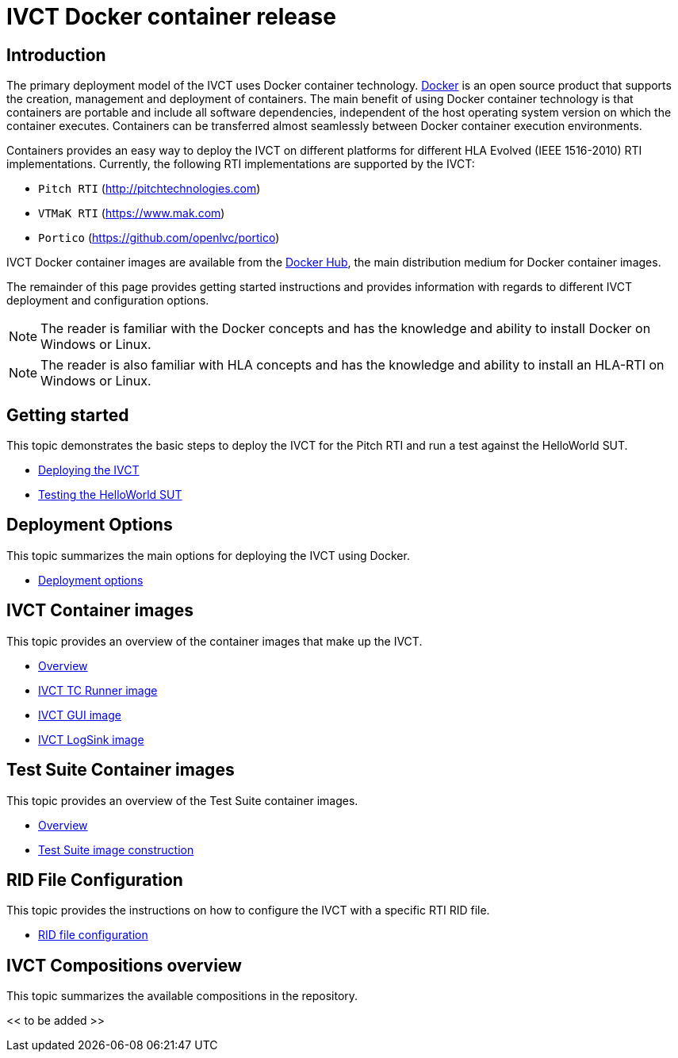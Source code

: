 = IVCT Docker container release

== Introduction

The primary deployment model of the IVCT uses Docker container technology. https://docker.com[Docker] is an open source product that supports the creation, management and deployment of containers. The main benefit of using Docker container technology is that containers are portable and include all software dependencies, independent of the host operating system version on which the container executes. Containers can be transferred almost seamlessly between Docker container execution environments.

Containers provides an easy way to deploy the IVCT on different platforms for different HLA Evolved (IEEE 1516-2010) RTI implementations. Currently, the following RTI implementations are supported by the IVCT:

- `Pitch RTI` (http://pitchtechnologies.com)
- `VTMaK RTI` (https://www.mak.com)
- `Portico` (https://github.com/openlvc/portico)

IVCT Docker container images are available from the https://hub.docker.com/u/ivct[Docker Hub], the main distribution medium for Docker container images.

The remainder of this page provides getting started instructions and provides information with regards to different IVCT deployment and  configuration options.

NOTE: The reader is familiar with the Docker concepts and has the knowledge and ability to install Docker on Windows or Linux.

NOTE: The reader is also familiar with HLA concepts and has the knowledge and ability to install an HLA-RTI on Windows or Linux.

== Getting started

This topic demonstrates the basic steps to deploy the IVCT for the Pitch RTI and run a test against the HelloWorld SUT.

* <<IVCT-Deployment.adoc#,Deploying the IVCT>>
* <<IVCT-Testing-HelloWorld.adoc#,Testing the HelloWorld SUT>>

== Deployment Options

This topic summarizes the main options for deploying the IVCT using Docker.

* <<IVCT-Deployment-Options.adoc#,Deployment options>>

== IVCT Container images

This topic provides an overview of the container images that make up the IVCT.

* <<IVCT-Container-Design.adoc#,Overview>>
* <<IVCT-TCRunner-Image.adoc#,IVCT TC Runner image>>
* <<IVCT-GUI-Image.adoc#,IVCT GUI image>>
* <<IVCT-LogSink-Image.adoc#,IVCT LogSink image>>

== Test Suite Container images

This topic provides an overview of the Test Suite container images.

* <<IVCT-TestSuite-Images.adoc#,Overview>>
* <<IVCT-TestSuite-Image-Construction.adoc#,Test Suite image construction>>

== RID File Configuration

This topic provides the instructions on how to configure the IVCT with a specific RTI RID file.

* <<IVCT-RID-File-Configuration#,RID file configuration>>

== IVCT Compositions overview

This topic summarizes the available compositions in the repository.

<< to be added >>
